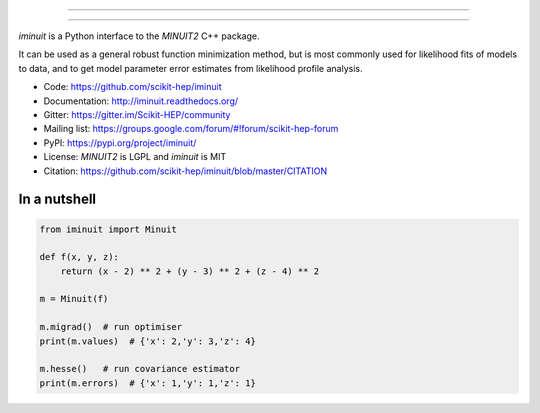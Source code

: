 .. image:: doc/iminuit_logo.svg
   :alt: iminuit
   :target: http://iminuit.readthedocs.io/en/latest

------------------------------

.. image:: https://img.shields.io/pypi/v/iminuit.svg
   :target: https://pypi.org/project/iminuit
.. image:: https://dev.azure.com/scikit-hep/iMinuit/_apis/build/status/scikit-hep.iminuit?branchName=master
   :target: https://dev.azure.com/scikit-hep/iMinuit
.. image:: https://travis-ci.org/scikit-hep/iminuit.svg?branch=develop
   :target: https://travis-ci.org/scikit-hep/iminuit
.. image:: https://ci.appveyor.com/api/projects/status/g6vymxvu9ax34e7l?svg=true
   :target: https://ci.appveyor.com/project/HDembinski/iminuit-b4eg8
.. image:: https://codecov.io/gh/scikit-hep/iminuit/branch/develop/graph/badge.svg
   :target: https://codecov.io/gh/scikit-hep/iminuit
.. image:: https://readthedocs.org/projects/iminuit/badge/?version=latest
   :target: https://iminuit.readthedocs.io/en/develop/?badge=latest
   :alt: Documentation Status

------------------------------

.. skip-marker-do-not-remove

*iminuit* is a Python interface to the *MINUIT2* C++ package.

It can be used as a general robust function minimization method,
but is most commonly used for likelihood fits of models to data,
and to get model parameter error estimates from likelihood profile analysis.

* Code: https://github.com/scikit-hep/iminuit
* Documentation: http://iminuit.readthedocs.org/
* Gitter: https://gitter.im/Scikit-HEP/community
* Mailing list: https://groups.google.com/forum/#!forum/scikit-hep-forum
* PyPI: https://pypi.org/project/iminuit/
* License: *MINUIT2* is LGPL and *iminuit* is MIT
* Citation: https://github.com/scikit-hep/iminuit/blob/master/CITATION

In a nutshell
-------------

.. code-block:: python

    from iminuit import Minuit

    def f(x, y, z):
        return (x - 2) ** 2 + (y - 3) ** 2 + (z - 4) ** 2

    m = Minuit(f)

    m.migrad()  # run optimiser
    print(m.values)  # {'x': 2,'y': 3,'z': 4}

    m.hesse()   # run covariance estimator
    print(m.errors)  # {'x': 1,'y': 1,'z': 1}
